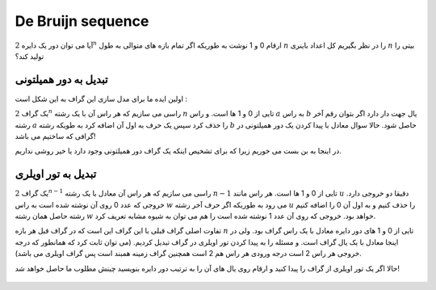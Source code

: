 De Bruijn sequence
==========

آیا می توان دور یک دایره :math:`2^n` ارقام 0 و 1 نوشت به طوریکه اگر تمام بازه های متوالی به طول :math:`n` را در نظر بگیریم کل اعداد باینری :math:`n` بیتی را تولید کند؟

تبدیل به دور همیلتونی
------------------

اولین ایده ما برای مدل سازی این گراف به این شکل است :

یک گراف :math:`2^n` راسی می سازیم که هر راس آن با یک رشته :math:`n` تایی از 0 و 1 ها است. و راس :math:`a` به راس :math:`b` یال جهت دار دارد اگر بتوان رقم آخر رشته :math:`a` را حذف کرد سپس یک حرف به اول آن اضافه کرد به طویکه رشته :math:`b` حاصل شود. حالا سوال معادل با پیدا کردن یک دور همیلتونی در گرافی که ساختیم می باشد!

در اینجا به بن بست می خوریم زیرا که برای تشخیص اینکه یک گراف دور همیلتونی وجود دارد یا خیر روشی نداریم.

تبدیل به تور اویلری
-----------------

یک گراف :math:`2^{n-1}` راسی می سازیم که هر راس آن معادل با یک رشته :math:`n-1` تایی از 0 و 1 ها است. هر راس مانند :math:`u` دقیقا دو خروجی دارد. خروجی که عدد 0 روی آن نوشته شده است به راس :math:`w` می رود به طوریکه اگر حرف آخر رشته :math:`u` را حذف کنیم و به اول آن 0 را اضافه کنیم رشته حاصل همان رشته :math:`w` خواهد بود. خروجی که روی آن عدد 1 نوشته شده است را هم می توان به شیوه مشابه تعریف کرد.

تفاوت اصلی گراف قبلی با این گراف این است که در گراف قبل هر بازه :math:`n` تایی از 0 و 1 های دور دایره معادل با یک راس گراف بود. ولی در اینجا معادل با یک یال گراف است. و مسئله را به پیدا کردن تور اویلری در گراف تبدیل کردیم. (می توان ثابت کرد که همانطور که درجه خروجی هر راس 2 است درجه ورودی هر راس هم 2 است همچنین گراف زمینه همبند است پس گراف اویلری می باشد).

حالا اگر یک تور اویلری از گراف را پیدا کنید و ارقام روی یال های آن را به ترتیب دور دایره بنویسید چینش مطلوب ما حاصل خواهد شد!

.. figure:: /_static/dot/De_Bruijn_Graph.svg
   :width: 40%
   :align: center
   :alt: اگه اینترنت یارو آشغال باشه این میاد


